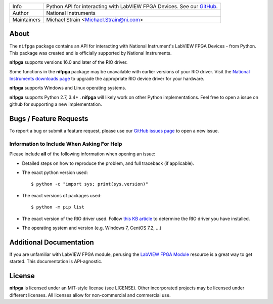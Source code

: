 ===========  =================================================================================================================================
Info         Python API for interacting with LabVIEW FPGA Devices. See our `GitHub <https://github.com/ni/nifpga-python/>`_.
Author       National Instruments
Maintainers  Michael Strain <Michael.Strain@ni.com>
===========  =================================================================================================================================

About
=====

The ``nifpga`` package contains an API for interacting with National Instrument's
LabVIEW FPGA Devices - from Python. This package was created and is officially
supported by National Instruments.

**nifpga**  supports versions 16.0 and later of the RIO driver.

Some functions in the **nifpga** package may be unavailable with earlier
versions of your RIO driver. Visit the
`National Instruments downloads page <http://www.ni.com/downloads/>`_ to
upgrade the appropriate RIO device driver for your hardware.

**nifpga** supports Windows and Linux operating systems.

**nifpga** supports Python  2.7, 3.4+ . **nifpga** will likely work on other Python implementations.  Feel free to open a issue on github for supporting a new implementation.

Bugs / Feature Requests
=======================

To report a bug or submit a feature request, please use our
`GitHub issues page <https://github.com/ni/nifpga-python/issues>`_ to open a
new issue.

Information to Include When Asking For Help
-------------------------------------------

Please include **all** of the following information when opening an issue:

- Detailed steps on how to reproduce the problem, and full traceback (if
  applicable).
- The exact python version used::

  $ python -c "import sys; print(sys.version)"

- The exact versions of packages used::

  $ python -m pip list

- The exact version of the RIO driver used. Follow
  `this KB article <http://digital.ni.com/public.nsf/allkb/2266B58A5061E86A8625758C007A4FE3>`_
  to determine the RIO driver you have installed.
- The operating system and version (e.g. Windows 7, CentOS 7.2, ...)

Additional Documentation
========================

If you are unfamiliar with LabVIEW FPGA module, perusing the
`LabVIEW FPGA Module <http://www.ni.com/labview/fpga/>`_
resource is a great way to get started. This documentation is API-agnostic.

License
=======
**nifpga** is licensed under an MIT-style license (see LICENSE). Other
incorporated projects may be licensed under different licenses. All licenses
allow for non-commercial and commercial use.